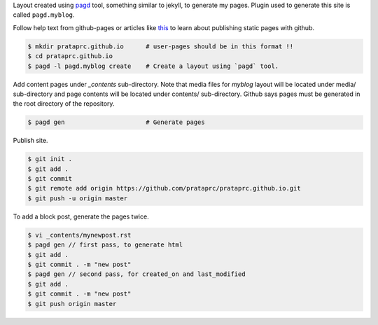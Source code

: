 Layout created using `pagd <http://pythonhosted.org/pagd>`_ tool,
something similar to jekyll, to generate my pages. Plugin used to generate this
site is called ``pagd.myblog``.

Follow help text from github-pages or articles like
`this <http://xlson.com/2010/11/09/getting-started-with-github-pages.html>`_
to learn about publishing static pages with github.

.. code-block:: bash

    $ mkdir prataprc.github.io      # user-pages should be in this format !!
    $ cd prataprc.github.io 
    $ pagd -l pagd.myblog create    # Create a layout using `pagd` tool.

Add content pages under `_contents` sub-directory. Note that media files for
`myblog` layout will be located under media/ sub-directory and page contents
will be located under contents/ sub-directory. Github says pages must be
generated in the root directory of the repository.

.. code-block:: bash

    $ pagd gen                      # Generate pages

Publish site.

.. code-block:: bash

    $ git init .
    $ git add .
    $ git commit
    $ git remote add origin https://github.com/prataprc/prataprc.github.io.git
    $ git push -u origin master

To add a block post, generate the pages twice.

.. code-block:: bash

    $ vi _contents/mynewpost.rst
    $ pagd gen // first pass, to generate html
    $ git add .
    $ git commit . -m "new post"
    $ pagd gen // second pass, for created_on and last_modified
    $ git add .
    $ git commit . -m "new post"
    $ git push origin master
